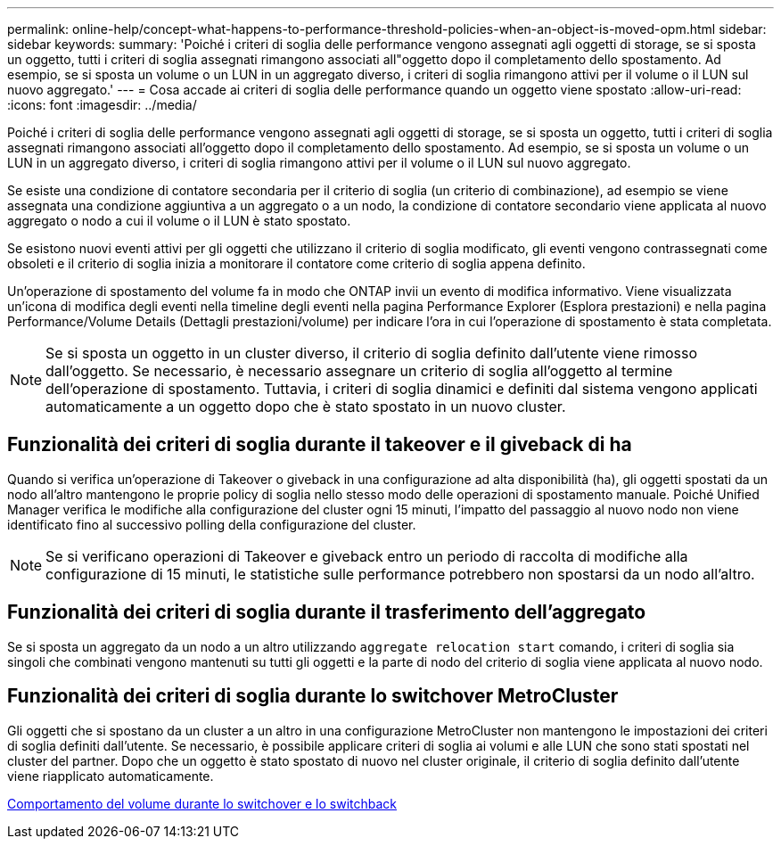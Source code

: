 ---
permalink: online-help/concept-what-happens-to-performance-threshold-policies-when-an-object-is-moved-opm.html 
sidebar: sidebar 
keywords:  
summary: 'Poiché i criteri di soglia delle performance vengono assegnati agli oggetti di storage, se si sposta un oggetto, tutti i criteri di soglia assegnati rimangono associati all"oggetto dopo il completamento dello spostamento. Ad esempio, se si sposta un volume o un LUN in un aggregato diverso, i criteri di soglia rimangono attivi per il volume o il LUN sul nuovo aggregato.' 
---
= Cosa accade ai criteri di soglia delle performance quando un oggetto viene spostato
:allow-uri-read: 
:icons: font
:imagesdir: ../media/


[role="lead"]
Poiché i criteri di soglia delle performance vengono assegnati agli oggetti di storage, se si sposta un oggetto, tutti i criteri di soglia assegnati rimangono associati all'oggetto dopo il completamento dello spostamento. Ad esempio, se si sposta un volume o un LUN in un aggregato diverso, i criteri di soglia rimangono attivi per il volume o il LUN sul nuovo aggregato.

Se esiste una condizione di contatore secondaria per il criterio di soglia (un criterio di combinazione), ad esempio se viene assegnata una condizione aggiuntiva a un aggregato o a un nodo, la condizione di contatore secondario viene applicata al nuovo aggregato o nodo a cui il volume o il LUN è stato spostato.

Se esistono nuovi eventi attivi per gli oggetti che utilizzano il criterio di soglia modificato, gli eventi vengono contrassegnati come obsoleti e il criterio di soglia inizia a monitorare il contatore come criterio di soglia appena definito.

Un'operazione di spostamento del volume fa in modo che ONTAP invii un evento di modifica informativo. Viene visualizzata un'icona di modifica degli eventi nella timeline degli eventi nella pagina Performance Explorer (Esplora prestazioni) e nella pagina Performance/Volume Details (Dettagli prestazioni/volume) per indicare l'ora in cui l'operazione di spostamento è stata completata.

[NOTE]
====
Se si sposta un oggetto in un cluster diverso, il criterio di soglia definito dall'utente viene rimosso dall'oggetto. Se necessario, è necessario assegnare un criterio di soglia all'oggetto al termine dell'operazione di spostamento. Tuttavia, i criteri di soglia dinamici e definiti dal sistema vengono applicati automaticamente a un oggetto dopo che è stato spostato in un nuovo cluster.

====


== Funzionalità dei criteri di soglia durante il takeover e il giveback di ha

Quando si verifica un'operazione di Takeover o giveback in una configurazione ad alta disponibilità (ha), gli oggetti spostati da un nodo all'altro mantengono le proprie policy di soglia nello stesso modo delle operazioni di spostamento manuale. Poiché Unified Manager verifica le modifiche alla configurazione del cluster ogni 15 minuti, l'impatto del passaggio al nuovo nodo non viene identificato fino al successivo polling della configurazione del cluster.

[NOTE]
====
Se si verificano operazioni di Takeover e giveback entro un periodo di raccolta di modifiche alla configurazione di 15 minuti, le statistiche sulle performance potrebbero non spostarsi da un nodo all'altro.

====


== Funzionalità dei criteri di soglia durante il trasferimento dell'aggregato

Se si sposta un aggregato da un nodo a un altro utilizzando `aggregate relocation start` comando, i criteri di soglia sia singoli che combinati vengono mantenuti su tutti gli oggetti e la parte di nodo del criterio di soglia viene applicata al nuovo nodo.



== Funzionalità dei criteri di soglia durante lo switchover MetroCluster

Gli oggetti che si spostano da un cluster a un altro in una configurazione MetroCluster non mantengono le impostazioni dei criteri di soglia definiti dall'utente. Se necessario, è possibile applicare criteri di soglia ai volumi e alle LUN che sono stati spostati nel cluster del partner. Dopo che un oggetto è stato spostato di nuovo nel cluster originale, il criterio di soglia definito dall'utente viene riapplicato automaticamente.

xref:concept-volume-behavior-during-switchover-and-switchback.adoc[Comportamento del volume durante lo switchover e lo switchback]
